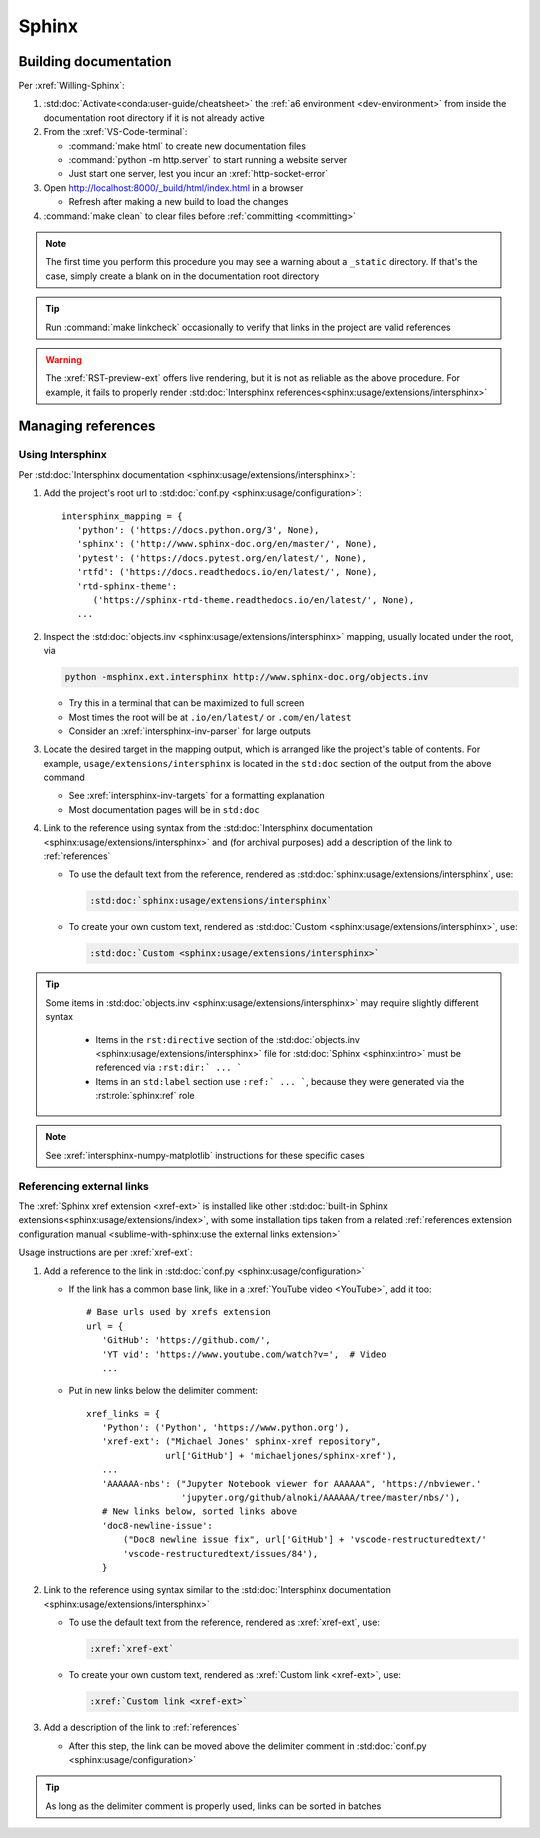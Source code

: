 .. _sphinx-procedures:


######
Sphinx
######

.. _building-documentation:


**********************
Building documentation
**********************

Per :xref:`Willing-Sphinx`:

#. :std:doc:`Activate<conda:user-guide/cheatsheet>` the
   :ref:`a6 environment <dev-environment>` from inside the documentation root
   directory if it is not already active
#. From the :xref:`VS-Code-terminal`:

   * :command:`make html` to create new documentation files
   * :command:`python -m http.server` to start running a website server
   * Just start one server, lest you incur an :xref:`http-socket-error`

#. Open http://localhost:8000/_build/html/index.html in a browser

   * Refresh after making a new build to load the changes

#. :command:`make clean` to clear files before :ref:`committing <committing>`

.. note::
   The first time you perform this procedure you may see a warning about a
   ``_static`` directory. If that's the case, simply create a blank on in the
   documentation root directory

.. tip::
   Run :command:`make linkcheck` occasionally to verify that links in the
   project are valid references

.. warning::
   The :xref:`RST-preview-ext` offers live rendering, but it is not as reliable
   as the above procedure. For example, it fails to properly render
   :std:doc:`Intersphinx references<sphinx:usage/extensions/intersphinx>`

.. _managing-references:


*******************
Managing references
*******************

.. _intersphinx-linking:

Using Intersphinx
=================

Per :std:doc:`Intersphinx documentation <sphinx:usage/extensions/intersphinx>`:

#. Add the project's root url to
   :std:doc:`conf.py <sphinx:usage/configuration>`::

    intersphinx_mapping = {
       'python': ('https://docs.python.org/3', None),
       'sphinx': ('http://www.sphinx-doc.org/en/master/', None),
       'pytest': ('https://docs.pytest.org/en/latest/', None),
       'rtfd': ('https://docs.readthedocs.io/en/latest/', None),
       'rtd-sphinx-theme':
          ('https://sphinx-rtd-theme.readthedocs.io/en/latest/', None),
       ...

#. Inspect the :std:doc:`objects.inv <sphinx:usage/extensions/intersphinx>`
   mapping, usually located under the root, via

   .. code-block:: bash

      python -msphinx.ext.intersphinx http://www.sphinx-doc.org/objects.inv

   * Try this in a terminal that can be maximized to full screen
   * Most times the root will be at ``.io/en/latest/`` or ``.com/en/latest``
   * Consider an :xref:`intersphinx-inv-parser` for large outputs

#. Locate the desired target in the mapping output, which is arranged like the
   project's table of contents. For example, ``usage/extensions/intersphinx``
   is located in the ``std:doc`` section of the output from the above command

   * See :xref:`intersphinx-inv-targets` for a formatting explanation
   * Most documentation pages will be in ``std:doc``

#. Link to the reference using syntax from the
   :std:doc:`Intersphinx documentation <sphinx:usage/extensions/intersphinx>`
   and (for archival purposes) add a description of the link to
   :ref:`references`

   * To use the default text from the reference, rendered as
     :std:doc:`sphinx:usage/extensions/intersphinx`, use:

     .. code-block:: rest

         :std:doc:`sphinx:usage/extensions/intersphinx`

   * To create your own custom text, rendered as
     :std:doc:`Custom <sphinx:usage/extensions/intersphinx>`, use:

     .. code-block:: rest

         :std:doc:`Custom <sphinx:usage/extensions/intersphinx>`

.. tip::
   Some items in :std:doc:`objects.inv <sphinx:usage/extensions/intersphinx>`
   may require slightly different syntax

      * Items in the ``rst:directive`` section of the
        :std:doc:`objects.inv <sphinx:usage/extensions/intersphinx>` file for
        :std:doc:`Sphinx <sphinx:intro>` must be referenced via
        ``:rst:dir:` ... ```
      * Items in an ``std:label`` section use ``:ref:` ... ```, because they
        were generated via the :rst:role:`sphinx:ref` role

.. note::
   See :xref:`intersphinx-numpy-matplotlib` instructions for these specific
   cases

.. _xref-linking:

Referencing external links
==========================

The :xref:`Sphinx xref extension <xref-ext>` is installed like other
:std:doc:`built-in Sphinx extensions<sphinx:usage/extensions/index>`, with some
installation tips taken from a related
:ref:`references extension configuration manual <sublime-with-sphinx:use the external links extension>`

Usage instructions are per :xref:`xref-ext`:

#. Add a reference to the link in
   :std:doc:`conf.py <sphinx:usage/configuration>`

   * If the link has a common base link, like in a
     :xref:`YouTube video <YouTube>`, add it too::

       # Base urls used by xrefs extension
       url = {
          'GitHub': 'https://github.com/',
          'YT vid': 'https://www.youtube.com/watch?v=',  # Video
          ...

   * Put in new links below the delimiter comment::

       xref_links = {
          'Python': ('Python', 'https://www.python.org'),
          'xref-ext': ("Michael Jones' sphinx-xref repository",
                      url['GitHub'] + 'michaeljones/sphinx-xref'),
          ...
          'AAAAAA-nbs': ("Jupyter Notebook viewer for AAAAAA", 'https://nbviewer.'
                         'jupyter.org/github/alnoki/AAAAAA/tree/master/nbs/'),
          # New links below, sorted links above
          'doc8-newline-issue':
              ("Doc8 newline issue fix", url['GitHub'] + 'vscode-restructuredtext/'
              'vscode-restructuredtext/issues/84'),
          }

#. Link to the reference using syntax similar to the
   :std:doc:`Intersphinx documentation <sphinx:usage/extensions/intersphinx>`

   * To use the default text from the reference, rendered as
     :xref:`xref-ext`, use:

     .. code-block:: rest

         :xref:`xref-ext`

   * To create your own custom text, rendered as
     :xref:`Custom link <xref-ext>`, use:

     .. code-block:: rest

         :xref:`Custom link <xref-ext>`

#. Add a description of the link to :ref:`references`

   * After this step, the link can be moved above the delimiter comment in
     :std:doc:`conf.py <sphinx:usage/configuration>`

.. Tip::
   As long as the delimiter comment is properly used, links can be sorted in
   batches


